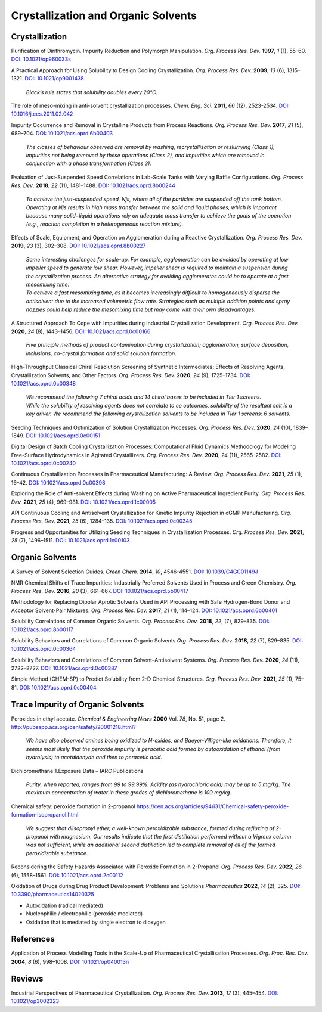 Crystallization and Organic Solvents
=========================================




Crystallization
-----------------------------------------------------

Purification of Dirithromycin. Impurity Reduction and Polymorph Manipulation. *Org. Process Res. Dev.* **1997**, *1* (1), 55–60. `DOI: 10.1021/op960033s <https://doi.org/10.1021/op960033s>`_

A Practical Approach for Using Solubility to Design Cooling Crystallization. *Org. Process Res. Dev.* **2009**, *13* (6), 1315–1321.   `DOI: 10.1021/op9001438 <https://doi.org/10.1021/op9001438>`_

 | *Black’s rule states that solubility doubles every 20°C.*

The role of meso-mixing in anti-solvent crystallization processes. *Chem. Eng. Sci.* **2011**, *66* (12), 2523-2534. `DOI: 10.1016/j.ces.2011.02.042 <https://doi.org/10.1016/j.ces.2011.02.042>`_

Impurity Occurrence and Removal in Crystalline Products from Process Reactions. *Org. Process Res. Dev.* **2017**, *21* (5), 689–704.  `DOI: 10.1021/acs.oprd.6b00403 <https://dx.doi.org/10.1021/acs.oprd.6b00403>`_

 | *The classes of behaviour observed are removal by washing, recrystallisation or reslurrying (Class 1), impurities not being removed by these operations (Class 2), and impurities which are removed in conjunction with a phase transformation (Class 3).*

Evaluation of Just-Suspended Speed Correlations in Lab-Scale Tanks with Varying Baffle Configurations. *Org. Process Res. Dev*. **2018**, *22* (11), 1481–1488.  `DOI: 10.1021/acs.oprd.8b00244 <https://doi.org/10.1021/acs.oprd.8b00244>`_

 | *To achieve the just-suspended speed, Njs, where all of the particles are suspended off the tank bottom. Operating at Njs results in high mass transfer between the solid and liquid phases, which is important because many solid−liquid operations rely on adequate mass transfer to achieve the goals of the operation (e.g., reaction completion in a heterogeneous reaction mixture).*


Effects of Scale, Equipment, and Operation on Agglomeration during a Reactive Crystallization.  *Org. Process Res. Dev.* **2019**, *23* (3), 302–308. `DOI: 10.1021/acs.oprd.8b00227 <https://doi.org/10.1021/acs.oprd.8b00227>`_

 | *Some interesting challenges for scale-up. For example, agglomeration can be avoided by operating at low impeller speed to generate low shear. However, impeller shear is required to maintain a suspension during the crystallization process. An alternative strategy for avoiding agglomerates could be to operate at a fast mesomixing time.*

 | *To achieve a fast mesomixing time, as it becomes increasingly difficult to homogeneously disperse the antisolvent due to the increased volumetric flow rate. Strategies such as multiple addition points and spray nozzles could help reduce the mesomixing time but may come with their own disadvantages.*



A Structured Approach To Cope with Impurities during Industrial Crystallization Development. *Org. Process Res. Dev.* **2020**, *24* (8), 1443–1456.  `DOI: 10.1021/acs.oprd.0c00166 <https://dx.doi.org/10.1021/acs.oprd.0c00166>`_

 | *Five principle methods of product contamination during crystallization; agglomeration, surface deposition, inclusions, co-crystal formation and solid solution formation.*

High-Throughput Classical Chiral Resolution Screening of Synthetic Intermediates: Effects of Resolving Agents, Crystallization Solvents, and Other Factors. *Org. Process Res. Dev.* **2020**, *24* (9), 1725–1734.   `DOI: 10.1021/acs.oprd.0c00348 <https://dx.doi.org/10.1021/acs.oprd.0c00348>`_

 | *We recommend the following 7 chiral acids and 14 chiral bases to be included in Tier 1 screens.*
 | *While the solubility of resolving agents does not correlate to ee outcomes, solubility of the resultant salt is a key driver. We recommend the following crystallization solvents to be included in Tier 1 screens: 6 solvents.*

Seeding Techniques and Optimization of Solution Crystallization Processes.  *Org. Process Res. Dev.* **2020**, *24* (10), 1839–1849. `DOI: 10.1021/acs.oprd.0c00151 <https://doi.org/10.1021/acs.oprd.0c00151>`_

Digital Design of Batch Cooling Crystallization Processes: Computational Fluid Dynamics Methodology for Modeling Free-Surface Hydrodynamics in Agitated Crystallizers.  *Org. Process Res. Dev*. **2020**, *24* (11), 2565–2582. `DOI: 10.1021/acs.oprd.0c00240 <https://doi.org/10.1021/acs.oprd.0c00240>`_

Continuous Crystallization Processes in Pharmaceutical Manufacturing: A Review.  *Org. Process Res. Dev.* **2021**, *25* (1), 16–42. `DOI: 10.1021/acs.oprd.0c00398 <https://doi.org/10.1021/acs.oprd.0c00398>`_

Exploring the Role of Anti-solvent Effects during Washing on Active Pharmaceutical Ingredient Purity.  *Org. Process Res. Dev.* **2021**, *25* (4), 969–981. `DOI: 10.1021/acs.oprd.1c00005 <https://doi.org/10.1021/acs.oprd.1c00005>`_

API Continuous Cooling and Antisolvent Crystallization for Kinetic Impurity Rejection in cGMP Manufacturing.   *Org. Process Res. Dev.* **2021**, *25* (6), 1284–135. `DOI: 10.1021/acs.oprd.0c00345 <https://doi.org/10.1021/acs.oprd.0c00345>`_

Progress and Opportunities for Utilizing Seeding Techniques in Crystallization Processes.  *Org. Process Res. Dev.* **2021**, *25* (7), 1496–1511. `DOI: 10.1021/acs.oprd.1c00103 <https://doi.org/10.1021/acs.oprd.1c00103>`_


Organic Solvents
-------------------------------------------------


A Survey of Solvent Selection Guides. *Green Chem.* **2014**, *10*, 4546-4551. `DOI: 10.1039/C4GC01149J <https://doi.org/10.1039/C4GC01149J>`_

NMR Chemical Shifts of Trace Impurities: Industrially Preferred Solvents Used in Process and Green Chemistry. *Org. Process Res. Dev.* **2016**, *20* (3), 661–667.  `DOI: 10.1021/acs.oprd.5b00417 <https://dx.doi.org/10.1021/acs.oprd.5b00417>`_

Methodology for Replacing Dipolar Aprotic Solvents Used in API Processing with Safe Hydrogen-Bond Donor and Acceptor Solvent-Pair Mixtures. *Org. Process Res. Dev.* **2017**, *21* (1), 114–124.  `DOI: 10.1021/acs.oprd.6b00401 <https://dx.doi.org/10.1021/acs.oprd.6b00401>`_

Solubility Correlations of Common Organic Solvents. *Org. Process Res. Dev.* **2018**, *22*, (7), 829–835.  `DOI: 10.1021/acs.oprd.8b00117 <https://dx.doi.org/10.1021/acs.oprd.8b00117>`_

Solubility Behaviors and Correlations of Common Organic Solvents *Org. Process Res. Dev.* **2018**, *22* (7), 829–835.    `DOI: 10.1021/acs.oprd.0c00364 <https://doi.org/10.1021/acs.oprd.0c00364>`_

Solubility Behaviors and Correlations of Common Solvent–Antisolvent Systems.
*Org. Process Res. Dev.* **2020**, *24* (11), 2722–2727.  `DOI: 10.1021/acs.oprd.0c00387 <https://doi.org/10.1021/acs.oprd.0c00387>`_

Simple Method (CHEM-SP) to Predict Solubility from 2-D Chemical Structures. *Org. Process Res. Dev.* **2021**, *25* (1), 75–81.   `DOI: 10.1021/acs.oprd.0c00404 <https://doi.org/10.1021/acs.oprd.0c00404>`_

Trace Impurity of Organic Solvents
------------------------------------------------------------
Peroxides in ethyl acetate. *Chemical & Engineering News* **2000** Vol. *78*, No. 51, page 2. `http://pubsapp.acs.org/cen/safety/20001218.html? <http://pubsapp.acs.org/cen/safety/20001218.html?>`_

 | *We have also observed amines being oxidized to N-oxides, and Baeyer-Villiger-like oxidations. Therefore, it seems most likely that the peroxide impurity is peracetic acid formed by autooxidation of ethanol (from hydrolysis) to acetaldehyde and then to peracetic acid.*

Dichloromethane 1.Exposure Data – IARC Publications

 | *Purity, when reported, ranges from 99 to 99.99%. Acidity (as hydrochloric acid) may be up to 5 mg/kg. The maximum concentration of water in these grades of dichloromethane is 100 mg/kg.*

Chemical safety: peroxide formation in 2-propanol `https://cen.acs.org/articles/94/i31/Chemical-safety-peroxide-formation-isopropanol.html <https://cen.acs.org/articles/94/i31/Chemical-safety-peroxide-formation-isopropanol.html>`_

 | *We suggest that diisopropyl ether, a well-known peroxidizable substance, formed during refluxing of 2-propanol with magnesium. Our results indicate that the first distillation performed without a Vigreux column was not sufficient, while an additional second distillation led to complete removal of all of the formed peroxidizable substance.*

Reconsidering the Safety Hazards Associated with Peroxide Formation in 2-Propanol  *Org. Process Res. Dev.* **2022**, *26* (6), 1558–1561.   `DOI: 10.1021/acs.oprd.2c00112 <https://doi.org/10.1021/acs.oprd.2c00112>`_

Oxidation of Drugs during Drug Product Development: Problems and Solutions *Pharmaceutics* **2022**, *14* (2), 325. `DOI: 10.3390/pharmaceutics14020325 <https://doi.org/10.3390/pharmaceutics14020325>`_

- Autoxidation (radical mediated)
- Nucleophilic / electrophilic (peroxide mediated)
- Oxidation that is mediated by single electron to dioxygen



References
------------------------------------------------

Application of Process Modelling Tools in the Scale-Up of Pharmaceutical Crystallisation Processes. *Org. Proc. Res. Dev.* **2004**, *8* (6), 998–1008.  `DOI: 10.1021/op040013n <https://doi.org/10.1021/op040013n>`_

Reviews
---------------------------------------------------

Industrial Perspectives of Pharmaceutical Crystallization. *Org. Process Res. Dev.* **2013**, *17* (3), 445–454.  `DOI: 10.1021/op3002323 <https://doi.org/10.1021/op3002323>`_


